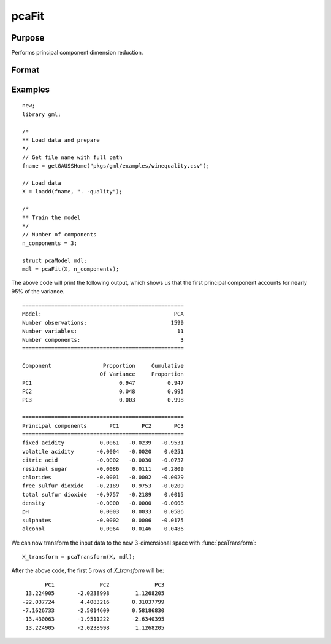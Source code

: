 pcaFit
====================

Purpose
----------------------
Performs principal component dimension reduction.

Format
----------------------
.. function:: mdl = pcaFit(X, n_components)

    :param X: Independent variables.
    :type X: NxP matrix

    :param n_components: The number of principal component vectors to return. :math:`1 \le n\_components \le P`
    :type n_components:  Scalar

    :return mdl:   An instance of a  :class:`pcaModel` structure. For an instance named *mdl*, the members will be:

        .. csv-table::
            :widths: auto

            "mdl.singular_values", "*n_components x 1* vector, containing the largest singular values of *X*."
            "mdl.components", "*P x n_components* matrix, containing the principal component vectors which represent the directions of greatest variance."
            "mdl.explained_variance_ratio",  "*n_components x 1* vector, the percentage of variance explained by each of the returned component vectors."
            "mdl.explained_variance",  "*n_components x 1* vector, the variance explained by each of the returned component vectors."
            "mdl.mean", "*1 x P* vector, the means for each column of the input matrix *X*."
            "mdl.n_components", "Scalar, the number of component vectors returned."
            "mdl.n_samples", "Scalar, the number of rows of the input matrix *X*."

    :rtype mdl: struct

Examples
-------------

::

    new;
    library gml;

    /*
    ** Load data and prepare
    */
    // Get file name with full path
    fname = getGAUSSHome("pkgs/gml/examples/winequality.csv");

    // Load data
    X = loadd(fname, ". -quality");

    /*
    ** Train the model
    */
    // Number of components
    n_components = 3;

    struct pcaModel mdl;
    mdl = pcaFit(X, n_components);


The above code will print the following output, which shows us that the first principal component
accounts for nearly 95% of the variance.

::

  ==================================================
  Model:                                         PCA
  Number observations:                          1599
  Number variables:                               11
  Number components:                               3
  ==================================================

  Component                Proportion     Cumulative
                          Of Variance     Proportion
  PC1                           0.947          0.947
  PC2                           0.048          0.995
  PC3                           0.003          0.998

  ==================================================
  Principal components       PC1       PC2       PC3
  ==================================================
  fixed acidity           0.0061   -0.0239   -0.9531
  volatile acidity       -0.0004   -0.0020    0.0251
  citric acid            -0.0002   -0.0030   -0.0737
  residual sugar         -0.0086    0.0111   -0.2809
  chlorides              -0.0001   -0.0002   -0.0029
  free sulfur dioxide    -0.2189    0.9753   -0.0209
  total sulfur dioxide   -0.9757   -0.2189    0.0015
  density                -0.0000   -0.0000   -0.0008
  pH                      0.0003    0.0033    0.0586
  sulphates              -0.0002    0.0006   -0.0175
  alcohol                 0.0064    0.0146    0.0486

We can now transform the input data to the new 3-dimensional space with :func:`pcaTransform`:

::

  X_transform = pcaTransform(X, mdl);

After the above code, the first 5 rows of *X_transform* will be:

::

            PC1              PC2              PC3 
      13.224905       -2.0238998        1.1268205
     -22.037724        4.4083216       0.31037799
     -7.1626733       -2.5014609       0.58186830
     -13.430063       -1.9511222       -2.6340395
      13.224905       -2.0238998        1.1268205


.. seealso:: :func:`pcaTransform`

